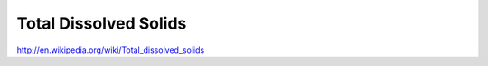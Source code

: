 .. _tds:

Total Dissolved Solids
======================

http://en.wikipedia.org/wiki/Total_dissolved_solids

